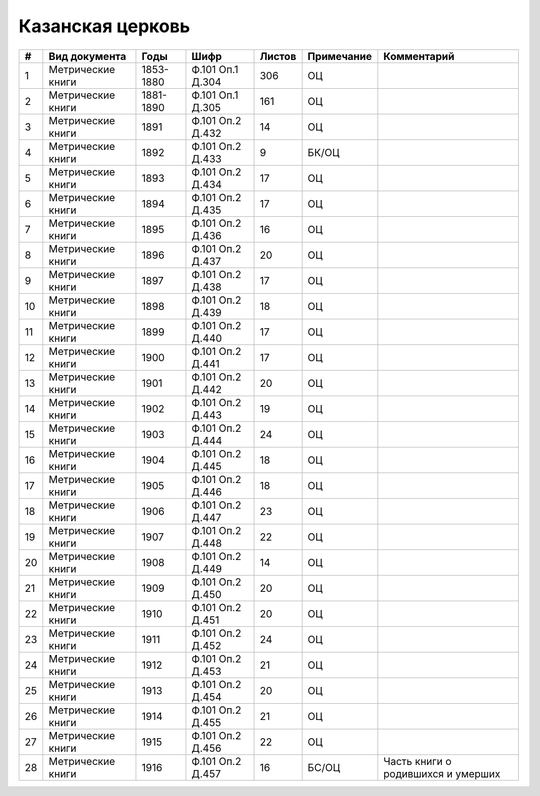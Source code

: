 
.. Church datasheet RST template
.. Autogenerated by cfp-sphinx.py

.. index:: Казанская церковь

Казанская церковь
=================

.. list-table::
   :header-rows: 1

   * - #
     - Вид документа
     - Годы
     - Шифр
     - Листов
     - Примечание
     - Комментарий

   * - 1
     - Метрические книги
     - 1853-1880
     - Ф.101 Оп.1 Д.304
     - 306
     - ОЦ
     - 
   * - 2
     - Метрические книги
     - 1881-1890
     - Ф.101 Оп.1 Д.305
     - 161
     - ОЦ
     - 
   * - 3
     - Метрические книги
     - 1891
     - Ф.101 Оп.2 Д.432
     - 14
     - ОЦ
     - 
   * - 4
     - Метрические книги
     - 1892
     - Ф.101 Оп.2 Д.433
     - 9
     - БК/ОЦ
     - 
   * - 5
     - Метрические книги
     - 1893
     - Ф.101 Оп.2 Д.434
     - 17
     - ОЦ
     - 
   * - 6
     - Метрические книги
     - 1894
     - Ф.101 Оп.2 Д.435
     - 17
     - ОЦ
     - 
   * - 7
     - Метрические книги
     - 1895
     - Ф.101 Оп.2 Д.436
     - 16
     - ОЦ
     - 
   * - 8
     - Метрические книги
     - 1896
     - Ф.101 Оп.2 Д.437
     - 20
     - ОЦ
     - 
   * - 9
     - Метрические книги
     - 1897
     - Ф.101 Оп.2 Д.438
     - 17
     - ОЦ
     - 
   * - 10
     - Метрические книги
     - 1898
     - Ф.101 Оп.2 Д.439
     - 18
     - ОЦ
     - 
   * - 11
     - Метрические книги
     - 1899
     - Ф.101 Оп.2 Д.440
     - 17
     - ОЦ
     - 
   * - 12
     - Метрические книги
     - 1900
     - Ф.101 Оп.2 Д.441
     - 17
     - ОЦ
     - 
   * - 13
     - Метрические книги
     - 1901
     - Ф.101 Оп.2 Д.442
     - 20
     - ОЦ
     - 
   * - 14
     - Метрические книги
     - 1902
     - Ф.101 Оп.2 Д.443
     - 19
     - ОЦ
     - 
   * - 15
     - Метрические книги
     - 1903
     - Ф.101 Оп.2 Д.444
     - 24
     - ОЦ
     - 
   * - 16
     - Метрические книги
     - 1904
     - Ф.101 Оп.2 Д.445
     - 18
     - ОЦ
     - 
   * - 17
     - Метрические книги
     - 1905
     - Ф.101 Оп.2 Д.446
     - 18
     - ОЦ
     - 
   * - 18
     - Метрические книги
     - 1906
     - Ф.101 Оп.2 Д.447
     - 23
     - ОЦ
     - 
   * - 19
     - Метрические книги
     - 1907
     - Ф.101 Оп.2 Д.448
     - 22
     - ОЦ
     - 
   * - 20
     - Метрические книги
     - 1908
     - Ф.101 Оп.2 Д.449
     - 14
     - ОЦ
     - 
   * - 21
     - Метрические книги
     - 1909
     - Ф.101 Оп.2 Д.450
     - 20
     - ОЦ
     - 
   * - 22
     - Метрические книги
     - 1910
     - Ф.101 Оп.2 Д.451
     - 20
     - ОЦ
     - 
   * - 23
     - Метрические книги
     - 1911
     - Ф.101 Оп.2 Д.452
     - 24
     - ОЦ
     - 
   * - 24
     - Метрические книги
     - 1912
     - Ф.101 Оп.2 Д.453
     - 21
     - ОЦ
     - 
   * - 25
     - Метрические книги
     - 1913
     - Ф.101 Оп.2 Д.454
     - 20
     - ОЦ
     - 
   * - 26
     - Метрические книги
     - 1914
     - Ф.101 Оп.2 Д.455
     - 21
     - ОЦ
     - 
   * - 27
     - Метрические книги
     - 1915
     - Ф.101 Оп.2 Д.456
     - 22
     - ОЦ
     - 
   * - 28
     - Метрические книги
     - 1916
     - Ф.101 Оп.2 Д.457
     - 16
     - БС/ОЦ
     - Часть книги о родившихся и умерших


